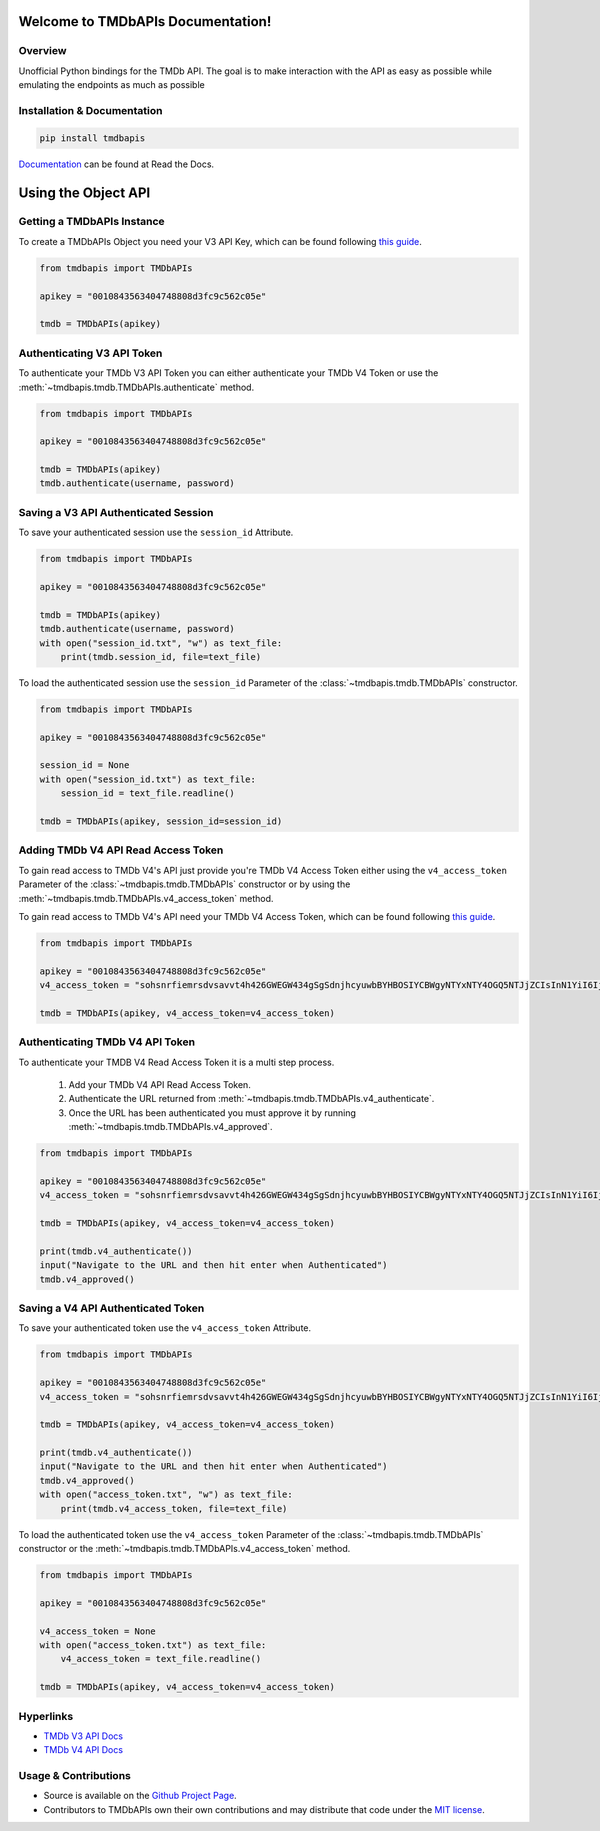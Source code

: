 Welcome to TMDbAPIs Documentation!
==========================================================

.. image:: https://img.shields.io/readthedocs/tmdbapis?style=plastic
    :target: https://tmdbapis.metamanager.wiki
    :alt: Read the Docs

.. image:: https://img.shields.io/github/v/release/meisnate12/TMDbAPIs?style=plastic
    :target: https://github.com/meisnate12/TMDbAPIs/releases
    :alt: GitHub release (latest by date)

.. image:: https://img.shields.io/pypi/v/TMDbAPIs?style=plastic
    :target: https://pypi.org/project/tmdbapis/
    :alt: PyPI

.. image:: https://img.shields.io/pypi/dm/tmdbapis.svg?style=plastic
    :target: https://pypi.org/project/tmdbapis/
    :alt: Downloads

.. image:: https://img.shields.io/github/commits-since/meisnate12/TMDbAPIs/latest?style=plastic
    :target: https://github.com/meisnate12/TMDbAPIs/commits/master
    :alt: GitHub commits since latest release (by date) for a branch

.. image:: https://img.shields.io/badge/-Sponsor_or_Donate-blueviolet?style=plastic
    :target: https://github.com/sponsors/meisnate12
    :alt: GitHub Sponsor


Overview
----------------------------------------------------------
Unofficial Python bindings for the TMDb API. The goal is to make interaction with the API as easy as possible while emulating the endpoints as much as possible


Installation & Documentation
----------------------------------------------------------

.. code-block:: python

    pip install tmdbapis

Documentation_ can be found at Read the Docs.

.. _Documentation: https://tmdbapis.metamanager.wiki


Using the Object API
==========================================================


Getting a TMDbAPIs Instance
----------------------------------------------------------

To create a TMDbAPIs Object you need your V3 API Key, which can be found following `this guide <https://developers.themoviedb.org/3/getting-started/introduction>`_.

.. code-block:: python

    from tmdbapis import TMDbAPIs

    apikey = "0010843563404748808d3fc9c562c05e"

    tmdb = TMDbAPIs(apikey)


Authenticating V3 API Token
----------------------------------------------------------

To authenticate your TMDb V3 API Token you can either authenticate your TMDb V4 Token or use the :meth:`~tmdbapis.tmdb.TMDbAPIs.authenticate` method.

.. code-block:: python

    from tmdbapis import TMDbAPIs

    apikey = "0010843563404748808d3fc9c562c05e"

    tmdb = TMDbAPIs(apikey)
    tmdb.authenticate(username, password)


Saving a V3 API Authenticated Session
----------------------------------------------------------

To save your authenticated session use the ``session_id`` Attribute.

.. code-block:: python

    from tmdbapis import TMDbAPIs

    apikey = "0010843563404748808d3fc9c562c05e"

    tmdb = TMDbAPIs(apikey)
    tmdb.authenticate(username, password)
    with open("session_id.txt", "w") as text_file:
        print(tmdb.session_id, file=text_file)

To load the authenticated session use the ``session_id`` Parameter of the :class:`~tmdbapis.tmdb.TMDbAPIs` constructor.

.. code-block:: python

    from tmdbapis import TMDbAPIs

    apikey = "0010843563404748808d3fc9c562c05e"

    session_id = None
    with open("session_id.txt") as text_file:
        session_id = text_file.readline()

    tmdb = TMDbAPIs(apikey, session_id=session_id)


Adding TMDb V4 API Read Access Token
----------------------------------------------------------

To gain read access to TMDb V4's API just provide you're TMDb V4 Access Token either using the ``v4_access_token`` Parameter of the :class:`~tmdbapis.tmdb.TMDbAPIs` constructor or by using the :meth:`~tmdbapis.tmdb.TMDbAPIs.v4_access_token` method.

To gain read access to TMDb V4's API need your TMDb V4 Access Token, which can be found following `this guide <https://developers.themoviedb.org/3/getting-started/introduction>`_.

.. code-block:: python

    from tmdbapis import TMDbAPIs

    apikey = "0010843563404748808d3fc9c562c05e"
    v4_access_token = "sohsnrfiemrsdvsavvt4h426GWEGW434gSgSdnjhcyuwbBYHBOSIYCBWgyNTYxNTY4OGQ5NTJjZCIsInN1YiI6IjVkMzM5ZmI0MmY4ZDAfdfdgegeGGregerfge34345BlcyI6WyJhcGlfcmVhZCJdLCJ2ZXJzaW9uIvfdvsdfveregrgqgfsfghjhOR0shmZZ_ZekFiuyl7o56921C0"

    tmdb = TMDbAPIs(apikey, v4_access_token=v4_access_token)


Authenticating TMDb V4 API Token
----------------------------------------------------------

To authenticate your TMDB V4 Read Access Token it is a multi step process.

    1. Add your TMDb V4 API Read Access Token.
    2. Authenticate the URL returned from :meth:`~tmdbapis.tmdb.TMDbAPIs.v4_authenticate`.
    3. Once the URL has been authenticated you must approve it by running :meth:`~tmdbapis.tmdb.TMDbAPIs.v4_approved`.

.. code-block:: python

    from tmdbapis import TMDbAPIs

    apikey = "0010843563404748808d3fc9c562c05e"
    v4_access_token = "sohsnrfiemrsdvsavvt4h426GWEGW434gSgSdnjhcyuwbBYHBOSIYCBWgyNTYxNTY4OGQ5NTJjZCIsInN1YiI6IjVkMzM5ZmI0MmY4ZDAfdfdgegeGGregerfge34345BlcyI6WyJhcGlfcmVhZCJdLCJ2ZXJzaW9uIvfdvsdfveregrgqgfsfghjhOR0shmZZ_ZekFiuyl7o56921C0"

    tmdb = TMDbAPIs(apikey, v4_access_token=v4_access_token)

    print(tmdb.v4_authenticate())
    input("Navigate to the URL and then hit enter when Authenticated")
    tmdb.v4_approved()


Saving a V4 API Authenticated Token
----------------------------------------------------------

To save your authenticated token use the ``v4_access_token`` Attribute.

.. code-block:: python

    from tmdbapis import TMDbAPIs

    apikey = "0010843563404748808d3fc9c562c05e"
    v4_access_token = "sohsnrfiemrsdvsavvt4h426GWEGW434gSgSdnjhcyuwbBYHBOSIYCBWgyNTYxNTY4OGQ5NTJjZCIsInN1YiI6IjVkMzM5ZmI0MmY4ZDAfdfdgegeGGregerfge34345BlcyI6WyJhcGlfcmVhZCJdLCJ2ZXJzaW9uIvfdvsdfveregrgqgfsfghjhOR0shmZZ_ZekFiuyl7o56921C0"

    tmdb = TMDbAPIs(apikey, v4_access_token=v4_access_token)

    print(tmdb.v4_authenticate())
    input("Navigate to the URL and then hit enter when Authenticated")
    tmdb.v4_approved()
    with open("access_token.txt", "w") as text_file:
        print(tmdb.v4_access_token, file=text_file)

To load the authenticated token use the ``v4_access_token`` Parameter of the :class:`~tmdbapis.tmdb.TMDbAPIs` constructor or the :meth:`~tmdbapis.tmdb.TMDbAPIs.v4_access_token` method.

.. code-block:: python

    from tmdbapis import TMDbAPIs

    apikey = "0010843563404748808d3fc9c562c05e"

    v4_access_token = None
    with open("access_token.txt") as text_file:
        v4_access_token = text_file.readline()

    tmdb = TMDbAPIs(apikey, v4_access_token=v4_access_token)


Hyperlinks
----------------------------------------------------------

* `TMDb V3 API Docs <https://developers.themoviedb.org/3/getting-started/introduction>`_
* `TMDb V4 API Docs <https://developers.themoviedb.org/4/getting-started/authorization>`_

Usage & Contributions
----------------------------------------------------------
* Source is available on the `Github Project Page <https://github.com/meisnate12/tmdbapis>`_.
* Contributors to TMDbAPIs own their own contributions and may distribute that code under
  the `MIT license <https://github.com/meisnate12/tmdbapis/blob/master/LICENSE.txt>`_.
